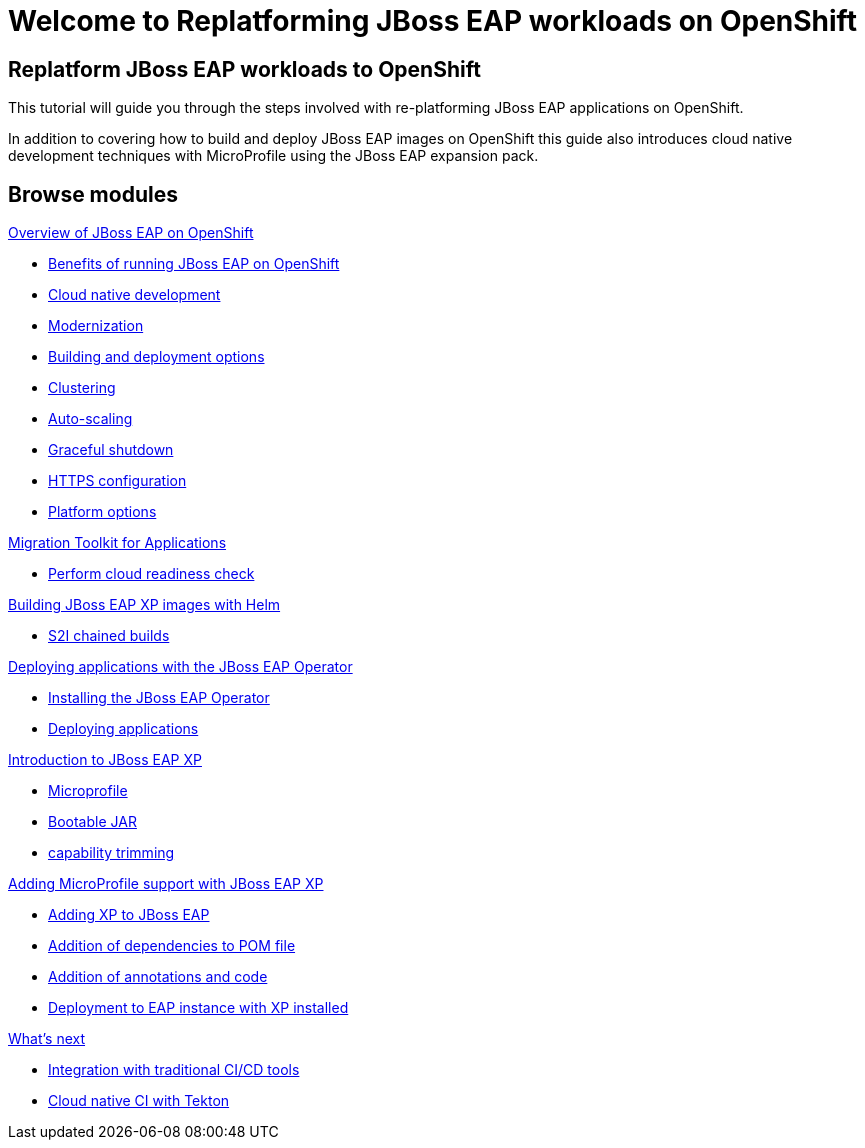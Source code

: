 = Welcome to Replatforming JBoss EAP workloads on OpenShift
:page-layout: home
:!sectids:

[.text-center.strong]
== Replatform JBoss EAP workloads to OpenShift

This tutorial will guide you through the steps involved with re-platforming JBoss EAP applications on OpenShift.

In addition to covering how to build and deploy JBoss EAP images on OpenShift this guide also introduces cloud native development techniques with MicroProfile using the JBoss EAP expansion pack.

[.tiles.browse]
== Browse modules

[.tile]
.xref:01-overview.adoc[Overview of JBoss EAP on OpenShift]
* xref:01-overview.adoc#benefits[Benefits of running JBoss EAP on OpenShift]
* xref:01-overview.adoc#cloud-native[Cloud native development]
* xref:01-overview.adoc#modernization[Modernization]
* xref:01-overview.adoc#build-deploy[Building and deployment options]
* xref:01-overview.adoc#clustering[Clustering]
* xref:01-overview.adoc#autoscaling[Auto-scaling]
* xref:01-overview.adoc#graceful-shutdown[Graceful shutdown]
* xref:01-overview.adoc#https[HTTPS configuration]
* xref:01-overview.adoc#platform-options[Platform options]

[.tile]
.xref:02-mta.adoc[Migration Toolkit for Applications]
* xref:02-mta.adoc#cloud-readiness[Perform cloud readiness check]

[.tile]
.xref:03-build-with-helm.adoc[Building JBoss EAP XP images with Helm]
* xref:03-build-with-helm.adoc#chained-builds[S2I chained builds]

[.tile]
.xref:04-deploy-with-operator.adoc[Deploying applications with the JBoss EAP Operator]
* xref:04-deploy-with-operator.adoc#install[Installing the JBoss EAP Operator]
* xref:04-deploy-with-operator.adoc#deploy[Deploying applications]


[.tile]
.xref:05-intro-to-EAP-xp.adoc[Introduction to JBoss EAP XP]
* xref:05-intro-to-EAP-xp.adoc#microprofile[Microprofile]
* xref:05-intro-to-EAP-xp.adoc#bootable-jar[Bootable JAR]
* xref:05-intro-to-EAP-xp.adoc#content-trimming[capability trimming]

[.tile]
.xref:06-adding-microprofile.adoc[Adding MicroProfile support with JBoss EAP XP]
* xref:06-adding-microprofile.adoc#adding-xp[Adding XP to JBoss EAP]
* xref:06-adding-microprofile.adoc#pom-dependencies[Addition of dependencies to POM file]
* xref:06-adding-microprofile.adoc#annotations[Addition of annotations and code]
* xref:06-adding-microprofile.adoc#deployment[Deployment to EAP instance with XP installed]

[.tile]
.xref:07-content-trimming.adoc[Using capability trimming to reduce resource usage]

[.tile]
.xref:08-observability.adoc[Observability and Monitoring]

[.tile]
.xref:09-whats-next.adoc[What's next]
* xref:09-whats-next.adoc#cicd[Integration with traditional CI/CD tools]
* xref:09-whats-next.adoc#tekton[Cloud native CI with Tekton]